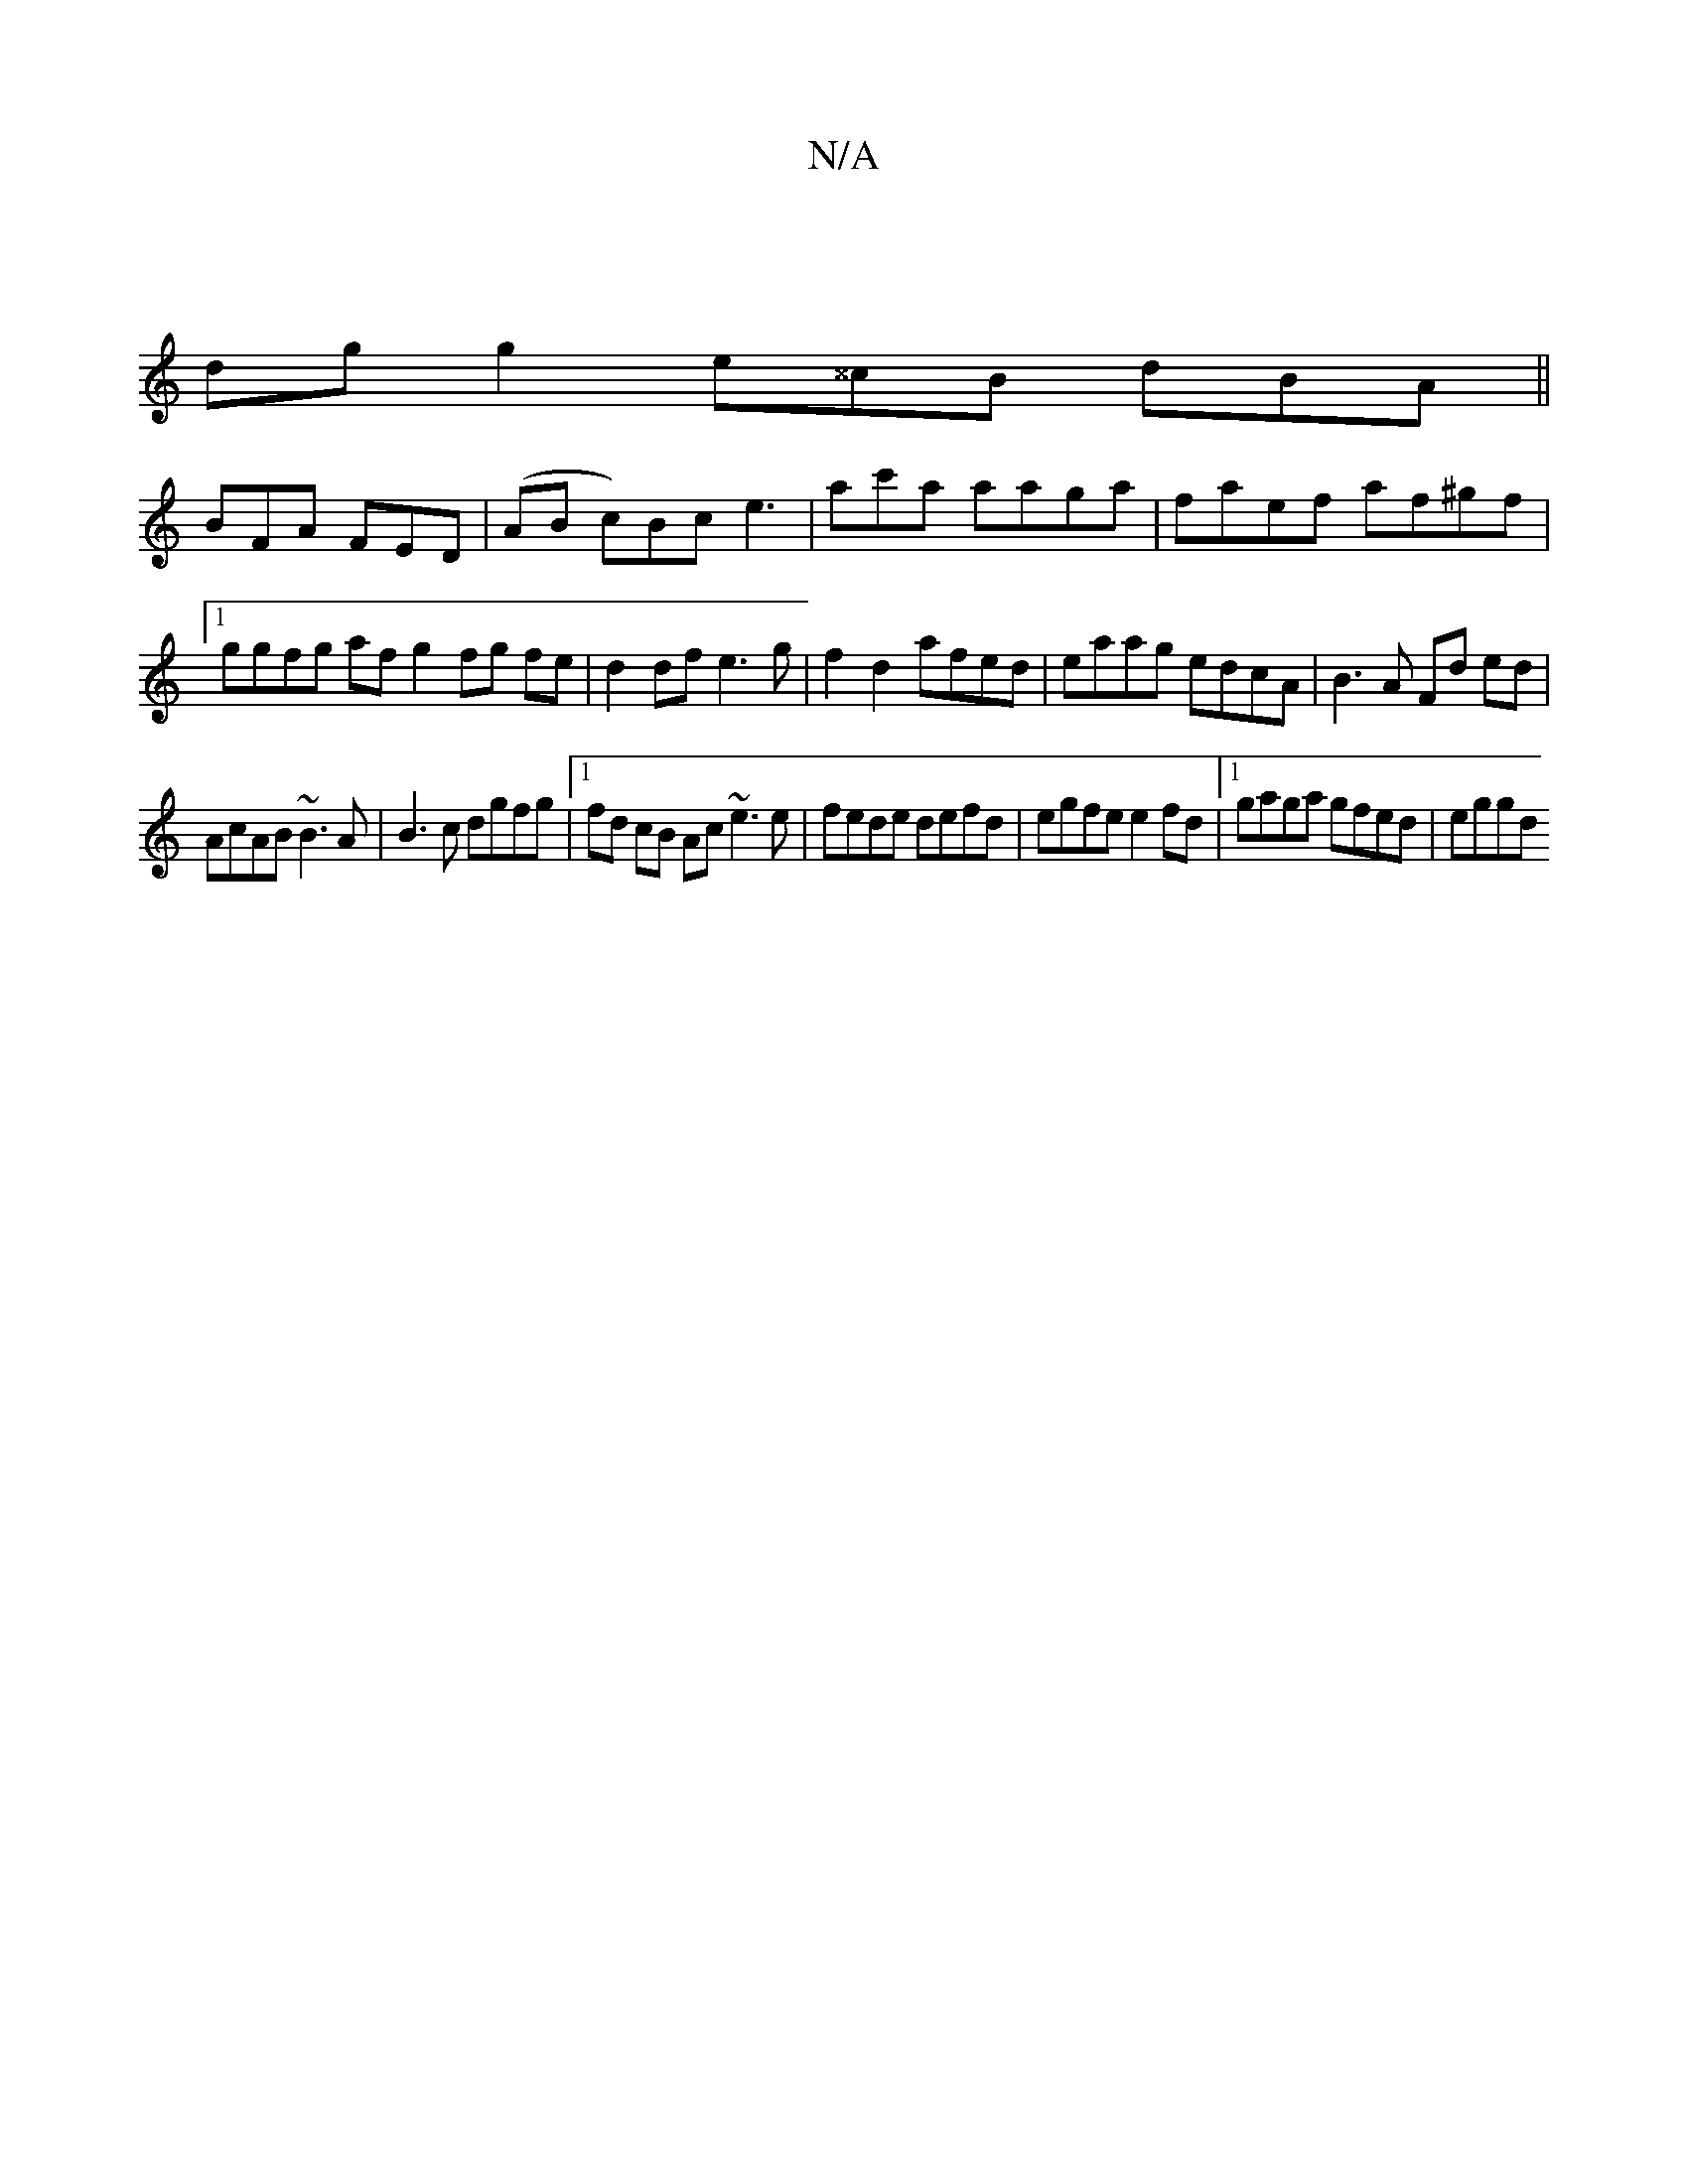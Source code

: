 X:1
T:N/A
M:4/4
R:N/A
K:Cmajor
|
dg g2 e^^cB dBA||
BFA FED|(AB c)Bc e3| ac'a aaga | faef af^gf |1 ggfg af g2 fg fe|d2 df e3g|f2 d2 afed|eaag edcA|B3A Fd ed|
AcAB ~B3A | B3c dgfg|[1 fd cB Ac ~e3e|fede defd|egfe e2fd|1 gaga gfed|eggd